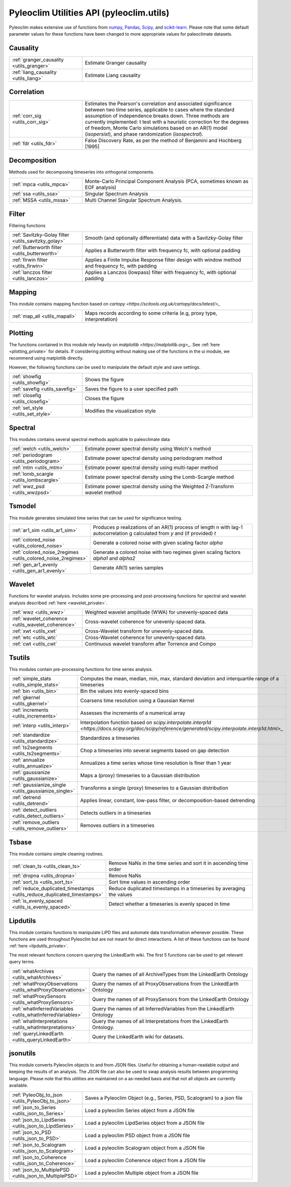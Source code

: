 .. _utils_introduction:

Pyleoclim Utilities API (pyleoclim.utils)
=========================================

Pyleoclim makes extensive use of functions from `numpy <https://numpy.org>`_, `Pandas <https://pandas.pydata.org>`_, `Scipy <https://www.scipy.org>`_, and `scikit-learn <https://scikit-learn.org/stable/>`_. Please note that some default parameter values for these functions have been changed to more appropriate values for paleoclimate datasets.

Causality
"""""""""
.. list-table::
   :widths: 30 70
   :header-rows: 0

   * - :ref:`granger_causality <utils_granger>`
     - Estimate Granger causality
   * - :ref:`liang_causality <utils_liang>`
     - Estimate Liang causality

Correlation
"""""""""""

.. list-table::
   :widths: 30 70
   :header-rows: 0

   * - :ref:`corr_sig <utils_corr_sig>`
     - Estimates the Pearson's correlation and associated significance between two time series, applicable to cases where the standard assumption of independence breaks down. Three methods are currently implemented: t test with a heuristic correction for the degrees of freedom, Monte Carlo simulations based on an AR(1) model (`isopersist`), and phase randomization (`isospectral`).
   * - :ref:`fdr <utils_fdr>`
     - False Discovery Rate, as per the method of Benjamini and Hochberg [1995]


Decomposition
"""""""""""""

Methods used for decomposing timeseries into orthogonal components.

.. list-table::
   :widths: 30 70
   :header-rows: 0

   * - :ref:`mpca <utils_mpca>`
     - Monte-Carlo Principal Component Analysis (PCA, sometimes known as EOF analysis)
   * - :ref:`ssa <utils_ssa>`
     - Singular Spectrum Analysis
   * - :ref:`MSSA <utils_mssa>`
     - Multi Channel Singular Spectrum Analysis.

Filter
""""""

Filtering functions

.. list-table::
   :widths: 30 70
   :header-rows: 0

   * - :ref:`Savitzky-Golay filter <utils_savitzky_golay>`
     - Smooth (and optionally differentiate) data with a Savitzky-Golay filter
   * - :ref:`Butterworth filter <utils_butterworth>`
     - Applies a Butterworth filter with frequency fc, with optional padding
   * - :ref:`firwin filter <utils_firwin>`
     - Applies a Finite Impulse Response filter design with window method and frequency fc, with padding
   * - :ref:`lanczos filter <utils_lanczos>`
     - Applies a Lanczos (lowpass) filter with frequency fc, with optional padding

Mapping
"""""""

This module contains mapping function based on `cartopy <https://scitools.org.uk/cartopy/docs/latest/>_`

.. list-table::
   :widths: 30 70
   :header-rows: 0

   * - :ref:`map_all <utils_mapall>`
     - Maps records according to some criteria (e.g, proxy type, interpretation)

Plotting
""""""""

The functions contained in this module rely heavily on `matplotlib <https://matplotlib.org>_`. See :ref:`here <plotting_private>` for details. If considering plotting without making use of the functions in the ui module, we recommend using matplotlib directly.

However, the following functions can be used to manipulate the default style and save settings.

.. list-table::
   :widths: 30 70
   :header-rows: 0

   * - :ref:`showfig <utils_showfig>`
     - Shows the figure
   * - :ref:`savefig <utils_savefig>`
     - Saves the figure to a user specified path
   * - :ref:`closefig <utils_closefig>`
     - Closes the figure
   * - :ref:`set_style <utils_set_style>`
     - Modifies the visualization style

Spectral
""""""""

This modules contains several spectral methods applicable to paleoclimate data

.. list-table::
   :widths: 30 70
   :header-rows: 0

   * - :ref:`welch <utils_welch>`
     - Estimate power spectral density using Welch's method
   * - :ref:`periodogram <utils_periodogram>`
     - Estimate power spectral density using periodogram method
   * - :ref:`mtm <utils_mtm>`
     - Estimate power spectral density using multi-taper method
   * - :ref:`lomb_scargle <utils_lombscargle>`
     - Estimate power spectral density using the Lomb-Scargle method
   * - :ref:`wwz_psd <utils_wwzpsd>`
     - Estimate power spectral density using the Weighted Z-Transform wavelet method

Tsmodel
"""""""

This module generates simulated time series that can be used for significance testing.

.. list-table::
   :widths: 30 70
   :header-rows: 0

   * - :ref:`ar1_sim <utils_ar1_sim>`
     - Produces p realizations of an AR(1) process of length n with lag-1 autocorrelation g calculated from `y` and (if provided) `t`
   * - :ref:`colored_noise <utils_colored_noise>`
     - Generate a colored noise with given scaling factor `alpha`
   * - :ref:`colored_noise_2regimes <utils_colored_noise_2regimes>`
     - Generate a colored noise with two regimes given scaling factors `alpha1` and `alpha2`
   * - :ref:`gen_ar1_evenly <utils_gen_ar1_evenly>`
     - Generate AR(1) series samples

Wavelet
"""""""

Functions for wavelet analysis. Includes some pre-processing and post-processing functions for spectral and wavelet analysis described :ref:`here <wavelet_private>`.

.. list-table::
   :widths: 30 70
   :header-rows: 0

   * - :ref:`wwz <utils_wwz>`
     - Weighted wavelet amplitude (WWA) for unevenly-spaced data
   * - :ref:`wavelet_coherence <utils_wavelet_coherence>`
     - Cross-wavelet coherence for unevenly-spaced data.
   * - :ref:`xwt <utils_xwt`
     - Cross-Wavelet transform for unevenly-spaced data.
   * - :ref:`wtc <utils_wtc`
     - Cross-Wavelet coherence for unevenly-spaced data.
   * - :ref:`cwt <utils_cwt`
     - Continuous wavelet transform after Torrence and Compo


Tsutils
"""""""

This modules contain pre-processing functions for time series analysis.

.. list-table::
   :widths: 30 70
   :header-rows: 0

   * - :ref:`simple_stats <utils_simple_stats>`
     - Computes the mean, median, min, max, standard deviation and interquartile range of a timeseries
   * - :ref:`bin <utils_bin>`
     - Bin the values into evenly-spaced bins
   * - :ref:`gkernel <utils_gkernel>`
     - Coarsens time resolution using a Gaussian Kernel
   * - :ref:`increments <utils_increments>`
     - Assesses the increments of a numerical array
   * - :ref:`interp <utils_interp>`
     - Interpolation function based on `scipy.interpolate.interp1d <https://docs.scipy.org/doc/scipy/reference/generated/scipy.interpolate.interp1d.html>_`
   * - :ref:`standardize <utils_standardize>`
     - Standardizes a timeseries
   * - :ref:`ts2segments <utils_ts2segments>`
     - Chop a timeseries into several segments based on gap detection
   * - :ref:`annualize <utils_annualize>`
     - Annualizes a time series whose time resolution is finer than 1 year
   * - :ref:`gaussianize <utils_gaussianize>`
     - Maps a (proxy) timeseries to a Gaussian distribution
   * - :ref:`gaussianize_single <utils_gaussianize_single>`
     - Transforms a single (proxy) timeseries to a Gaussian distribution
   * - :ref:`detrend <utils_detrend>`
     - Applies linear, constant, low-pass filter, or decomposition-based detrending
   * - :ref:`detect_outliers <utils_detect_outliers>`
     - Detects outliers in a timeseries
   * - :ref:`remove_outliers <utils_remove_outliers>`
     - Removes outliers in a timeseries


Tsbase
""""""

This module contains simple cleaning routines.

.. list-table::
   :widths: 30 70
   :header-rows: 0

   * - :ref:`clean_ts <utils_clean_ts>`
     - Remove NaNs in the time series and sort it in ascending time order
   * - :ref:`dropna <utils_dropna>`
     - Remove NaNs
   * - :ref:`sort_ts <utils_sort_ts>`
     - Sort time values in ascending order
   * - :ref:`reduce_duplicated_timestamps <utils_reduce_duplicated_timestamps>`
     - Reduce duplicated timestamps in a timeseries by averaging the values
   * - :ref:`is_evenly_spaced <utils_is_evenly_spaced>`
     - Detect whether a timeseries is evenly spaced in time

Lipdutils
"""""""""
This module contains functions to manipulate LiPD files and automate data transformation whenever possible. These functions are used throughout Pyleoclim but are not meant for direct interactions. A list of these functions can be found :ref:`here <lipdutils_private>`.

The most relevant functions concern querying the LinkedEarth wiki. The first 5 functions can be used to get relevant query terms.

.. list-table::
   :widths: 30 70
   :header-rows: 0

   * - :ref:`whatArchives <utils_whatArchives>`
     - Query the names of all ArchiveTypes from the LinkedEarth Ontology
   * - :ref:`whatProxyObservations <utils_whatProxyObservations>`
     - Query the names of all ProxyObservations from the LinkedEarth Ontology
   * - :ref:`whatProxySensors <utils_whatProxySensors>`
     - Query the names of all ProxySensors from the LinkedEarth Ontology
   * - :ref:`whatInferredVariables <utils_whatInferredVariables>`
     - Query the names of all InferredVariables from the LinkedEarth Ontology
   * - :ref:`whatInterpretations <utils_whatInterpretations>`
     - Query the names of all Interpretations from the LinkedEarth Ontology.
   * - :ref:`queryLinkedEarth <utils_queryLinkedEarth>`
     - Query the LinkedEarth wiki for datasets.

jsonutils
"""""""""

This module converts Pyleoclim objects to and from JSON files. Useful for obtaining a human-readable output and keeping the results of an analysis. The JSON file can also be used to swap analysis results between programming language. Please note that this utilities are maintained on a as-needed basis and that not all objects are currently available.

.. list-table::
   :widths: 30 70
   :header-rows: 0

   * - :ref:`PyleoObj_to_json <utils_PyleoObj_to_json>`
     - Saves a Pyleoclim Object (e.g., Series, PSD, Scalogram) to a json file
   * - :ref:`json_to_Series <utils_json_to_Series>`
     - Load a pyleoclim Series object from a JSON file
   * - :ref:`json_to_LipdSeries <utils_json_to_LipdSeries>`
     - Load a pyleoclim LipdSeries object from a JSON file
   * - :ref:`json_to_PSD <utils_json_to_PSD>`
     - Load a pyleoclim PSD object from a JSON file
   * - :ref:`json_to_Scalogram <utils_json_to_Scalogram>`
     - Load a pyleoclim Scalogram object from a JSON file
   * - :ref:`json_to_Coherence <utils_json_to_Coherence>`
     - Load a pyleoclim Coherence object from a JSON file
   * - :ref:`json_to_MultiplePSD <utils_json_to_MultiplePSD>`
     - Load a pyleoclim Multiple object from a JSON file
